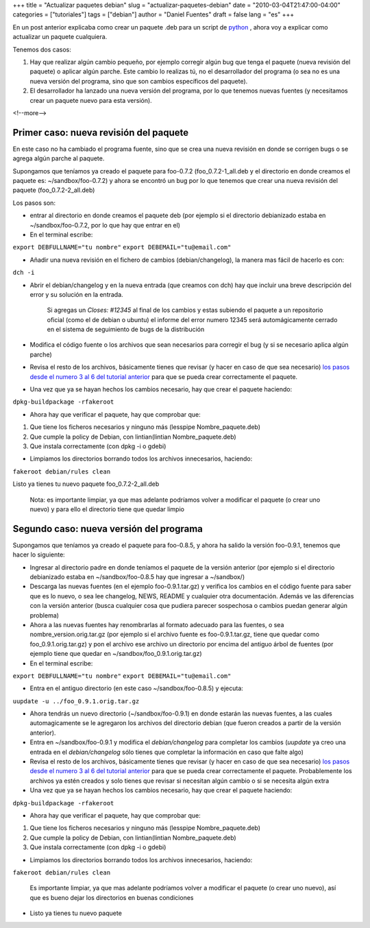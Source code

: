 +++
title = "Actualizar paquetes debian"
slug = "actualizar-paquetes-debian"
date = "2010-03-04T21:47:00-04:00"
categories = ["tutoriales"]
tags = ["debian"]
author = "Daniel Fuentes"
draft = false
lang = "es"
+++

En un post anterior explicaba como crear un paquete .deb para un script de
`python <https://pythonmania.wordpress.com/2009/04/25/empaquetar-un-script-python-para-debian/>`_
, ahora voy a explicar como actualizar un paquete cualquiera.

Tenemos dos casos:

#. Hay que realizar algún cambio pequeño, por ejemplo corregir algún bug que
   tenga el paquete (nueva revisión del paquete) o aplicar algún parche. Este
   cambio lo realizas tú, no el desarrollador del programa (o sea no es una
   nueva versión del programa, sino que son cambios específicos del paquete).

#. El desarrollador ha lanzado una nueva versión del programa, por lo que
   tenemos nuevas fuentes (y necesitamos crear un paquete nuevo para esta
   versión).

<!--more-->

Primer caso: nueva revisión del paquete
=======================================

En este caso no ha cambiado el programa fuente, sino que se crea una
nueva revisión en donde se corrigen bugs o se agrega algún parche al
paquete.

Supongamos que teníamos ya creado el paquete para foo-0.7.2
(foo\_0.7.2-1\_all.deb y el directorio en donde creamos el paquete es:
~/sandbox/foo-0.7.2) y ahora se encontró un bug por lo que tenemos que
crear una nueva revisión del paquete (foo\_0.7.2-2\_all.deb)

Los pasos son:

-  entrar al directorio en donde creamos el paquete deb (por ejemplo si
   el directorio debianizado estaba en ~/sandbox/foo-0.7.2, por lo que
   hay que entrar en el)

-  En el terminal escribe:

``export DEBFULLNAME="tu nombre"``
``export DEBEMAIL="tu@email.com"``

-  Añadir una nueva revisión en el fichero de cambios
   (debian/changelog), la manera mas fácil de hacerlo es con:

``dch -i``

-  Abrir el debian/changelog y en la nueva entrada (que creamos con dch)
   hay que incluir una breve descripción del error y su solución en la
   entrada.

    Si agregas un *Closes: #12345* al final de los cambios y estas
    subiendo el paquete a un repositorio oficial (como el de debian o
    ubuntu) el informe del error numero 12345 será automágicamente
    cerrado en el sistema de seguimiento de bugs de la distribución

-  Modifica el código fuente o los archivos que sean necesarios para
   corregir el bug (y si se necesario aplica algún parche)

-  Revisa el resto de los archivos, básicamente tienes que revisar (y
   hacer en caso de que sea necesario) `los pasos desde el numero 3 al 6
   del tutorial
   anterior <https://www.pythonmania.net/es/2009/04/25/empaquetar-un-script-python-para-debian/>`_
   para que se pueda crear correctamente el paquete.

-  Una vez que ya se hayan hechos los cambios necesario, hay que crear
   el paquete haciendo:

``dpkg-buildpackage -rfakeroot``

-  Ahora hay que verificar el paquete, hay que comprobar que:

#. Que tiene los ficheros necesarios y ninguno más (lesspipe
   Nombre\_paquete.deb)
#. Que cumple la policy de Debian, con lintian(lintian
   Nombre\_paquete.deb)
#. Que instala correctamente (con dpkg -i o gdebi)

-  Limpiamos los directorios borrando todos los archivos innecesarios,
   haciendo:

``fakeroot debian/rules clean``

Listo ya tienes tu nuevo paquete foo\_0.7.2-2\_all.deb

    Nota: es importante limpiar, ya que mas adelante podríamos volver a
    modificar el paquete (o crear uno nuevo) y para ello el directorio
    tiene que quedar limpio

Segundo caso: nueva versión del programa
========================================

Supongamos que teníamos ya creado el paquete para foo-0.8.5, y ahora ha
salido la versión foo-0.9.1, tenemos que hacer lo siguiente:

-  Ingresar al directorio padre en donde teníamos el paquete de la
   versión anterior (por ejemplo si el directorio debianizado estaba en
   ~/sandbox/foo-0.8.5 hay que ingresar a ~/sandbox/)

-  Descarga las nuevas fuentes (en el ejemplo foo-0.9.1.tar.gz) y
   verifica los cambios en el código fuente para saber que es lo nuevo,
   o sea lee changelog, NEWS, README y cualquier otra documentación.
   Además ve las diferencias con la versión anterior (busca cualquier
   cosa que pudiera parecer sospechosa o cambios puedan generar algún
   problema)

-  Ahora a las nuevas fuentes hay renombrarlas al formato adecuado para
   las fuentes, o sea nombre\_version.orig.tar.gz (por ejemplo si el
   archivo fuente es foo-0.9.1.tar.gz, tiene que quedar como
   foo\_0.9.1.orig.tar.gz) y pon el archivo ese archivo un directorio
   por encima del antiguo árbol de fuentes (por ejemplo tiene que quedar
   en ~/sandbox/foo\_0.9.1.orig.tar.gz)

-  En el terminal escribe:

``export DEBFULLNAME="tu nombre"``
``export DEBEMAIL="tu@email.com"``

-  Entra en el antiguo directorio (en este caso ~/sandbox/foo-0.8.5) y
   ejecuta:

``uupdate -u ../foo_0.9.1.orig.tar.gz``

-  Ahora tendrás un nuevo directorio (~/sandbox/foo-0.9.1) en donde
   estarán las nuevas fuentes, a las cuales automagicamente se le
   agregaron los archivos del directorio debian (que fueron creados a
   partir de la versión anterior).

-  Entra en ~/sandbox/foo-0.9.1 y modifica el *debian/changelog* para
   completar los cambios (*uupdate* ya creo una entrada en el
   *debian/changelog* sólo tienes que completar la información en caso
   que falte algo)

-  Revisa el resto de los archivos, básicamente tienes que revisar (y hacer
   en caso de que sea necesario) `los pasos desde el numero 3 al 6 del tutorial
   anterior <https://pythonmania.wordpress.com/2009/04/25/empaquetar-un-script-python-para-debian/>`__
   para que se pueda crear correctamente el paquete. Probablemente los
   archivos ya estén creados y solo tienes que revisar si necesitan
   algún cambio o si se necesita algún extra

-  Una vez que ya se hayan hechos los cambios necesario, hay que crear
   el paquete haciendo:

``dpkg-buildpackage -rfakeroot``

-  Ahora hay que verificar el paquete, hay que comprobar que:

#. Que tiene los ficheros necesarios y ninguno más (lesspipe
   Nombre\_paquete.deb)
#. Que cumple la policy de Debian, con lintian(lintian
   Nombre\_paquete.deb)
#. Que instala correctamente (con dpkg -i o gdebi)

-  Limpiamos los directorios borrando todos los archivos innecesarios,
   haciendo:

``fakeroot debian/rules clean``

    Es importante limpiar, ya que mas adelante podríamos volver a
    modificar el paquete (o crear uno nuevo), así que es bueno dejar los
    directorios en buenas condiciones

-  Listo ya tienes tu nuevo paquete
